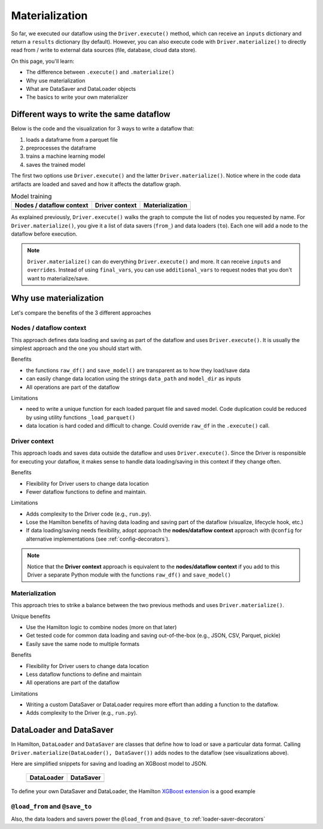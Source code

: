 ===============
Materialization
===============

So far, we executed our dataflow using the ``Driver.execute()`` method, which can receive an ``inputs`` dictionary and return a ``results`` dictionary (by default). However, you can also execute code with ``Driver.materialize()`` to directly read from / write to external data sources (file, database, cloud data store).

On this page, you'll learn:

- The difference between ``.execute()`` and ``.materialize()``
- Why use materialization
- What are DataSaver and DataLoader objects
- The basics to write your own materializer

Different ways to write the same dataflow
-----------------------------------------

Below is the code and the visualization for 3 ways to write a dataflow that:

1. loads a dataframe from a parquet file
2. preprocesses the dataframe
3. trains a machine learning model
4. saves the trained model

The first two options use ``Driver.execute()`` and the latter ``Driver.materialize()``. Notice where in the code data artifacts are loaded and saved and how it affects the dataflow graph.

.. table:: Model training
   :align: left

   +----------------------------------------------+-----------------------------------------------+--------------------------------------------------------+
   | Nodes / dataflow context                     | Driver context                                | Materialization                                        |
   +==============================================+===============================================+========================================================+
   | .. literalinclude:: _snippets/node_ctx.py    | .. literalinclude:: _snippets/driver_ctx.py   | .. literalinclude:: _snippets/materializer_ctx.py      |
   |                                              |                                               |                                                        |
   +----------------------------------------------+-----------------------------------------------+--------------------------------------------------------+
   | .. image:: _snippets/node_ctx.png            | .. image:: _snippets/driver_ctx.png           | .. image:: _snippets/materializer_ctx.png              |
   |    :width: 500px                             |    :width: 500px                              |    :width: 500px                                       |
   +----------------------------------------------+-----------------------------------------------+--------------------------------------------------------+

As explained previously, ``Driver.execute()`` walks the graph to compute the list of nodes you requested by name. For ``Driver.materialize()``, you give it a list of data savers (``from_``) and data loaders (``to``). Each one will add a node to the dataflow before execution.

.. note::

    ``Driver.materialize()`` can do everything ``Driver.execute()`` and more. It can receive ``inputs`` and ``overrides``. Instead of using ``final_vars``, you can use ``additional_vars`` to request nodes that you don't want to materialize/save.

Why use materialization
-----------------------

Let's compare the benefits of the 3 different approaches

Nodes / dataflow context
~~~~~~~~~~~~~~~~~~~~~~~~

This approach defines data loading and saving as part of the dataflow and uses ``Driver.execute()``. It is usually the simplest approach and the one you should start with.

Benefits

- the functions ``raw_df()`` and ``save_model()`` are transparent as to how they load/save data
- can easily change data location using the strings ``data_path`` and ``model_dir`` as inputs
- All operations are part of the dataflow

Limitations

- need to write a unique function for each loaded parquet file and saved model. Code duplication could be reduced by using utility functions ``_load_parquet()``
- data location is hard coded and difficult to change. Could override ``raw_df`` in the ``.execute()`` call.

Driver context
~~~~~~~~~~~~~~

This approach loads and saves data outside the dataflow and uses ``Driver.execute()``. Since the Driver is responsible for executing your dataflow, it makes sense to handle data loading/saving in this context if they change often.

Benefits

- Flexibility for Driver users to change data location
- Fewer dataflow functions to define and maintain.

Limitations

- Adds complexity to the Driver code (e.g., ``run.py``).
- Lose the Hamilton benefits of having data loading and saving part of the dataflow (visualize, lifecycle hook, etc.)
- If data loading/saving needs flexibility, adopt approach the **nodes/dataflow context** approach with ``@config`` for alternative implementations (see :ref:`config-decorators`).

.. note::

    Notice that the **Driver context** approach is equivalent to the **nodes/dataflow context** if you add to this Driver a separate Python module with the functions ``raw_df()`` and ``save_model()``

Materialization
~~~~~~~~~~~~~~~

This approach tries to strike a balance between the two previous methods and uses ``Driver.materialize()``.


Unique benefits

- Use the Hamilton logic to combine nodes (more on that later)
- Get tested code for common data loading and saving out-of-the-box (e.g., JSON, CSV, Parquet, pickle)
- Easily save the same node to multiple formats

Benefits

- Flexibility for Driver users to change data location
- Less dataflow functions to define and maintain
- All operations are part of the dataflow

Limitations

- Writing a custom DataSaver or DataLoader requires more effort than adding a function to the dataflow.
- Adds complexity to the Driver (e.g., ``run.py``).


DataLoader and DataSaver
------------------------

In Hamilton, ``DataLoader`` and ``DataSaver`` are classes that define how to load or save a particular data format. Calling ``Driver.materialize(DataLoader(), DataSaver())`` adds nodes to the dataflow (see visualizations above).

Here are simplified snippets for saving and loading an XGBoost model to JSON.

   +----------------------------------------------+-----------------------------------------------+
   | DataLoader                                   | DataSaver                                     |
   +==============================================+===============================================+
   | .. literalinclude:: _snippets/data_loader.py | .. literalinclude:: _snippets/data_saver.py   |
   |                                              |                                               |
   +----------------------------------------------+-----------------------------------------------+

To define your own DataSaver and DataLoader, the Hamilton `XGBoost extension <https://github.com/DAGWorks-Inc/hamilton/blob/main/hamilton/plugins/xgboost_extensions.py>`_ is a good example

``@load_from`` and ``@save_to``
~~~~~~~~~~~~~~~~~~~~~~~~~~~~~~~

Also, the data loaders and savers power the ``@load_from`` and ``@save_to`` :ref:`loader-saver-decorators`

